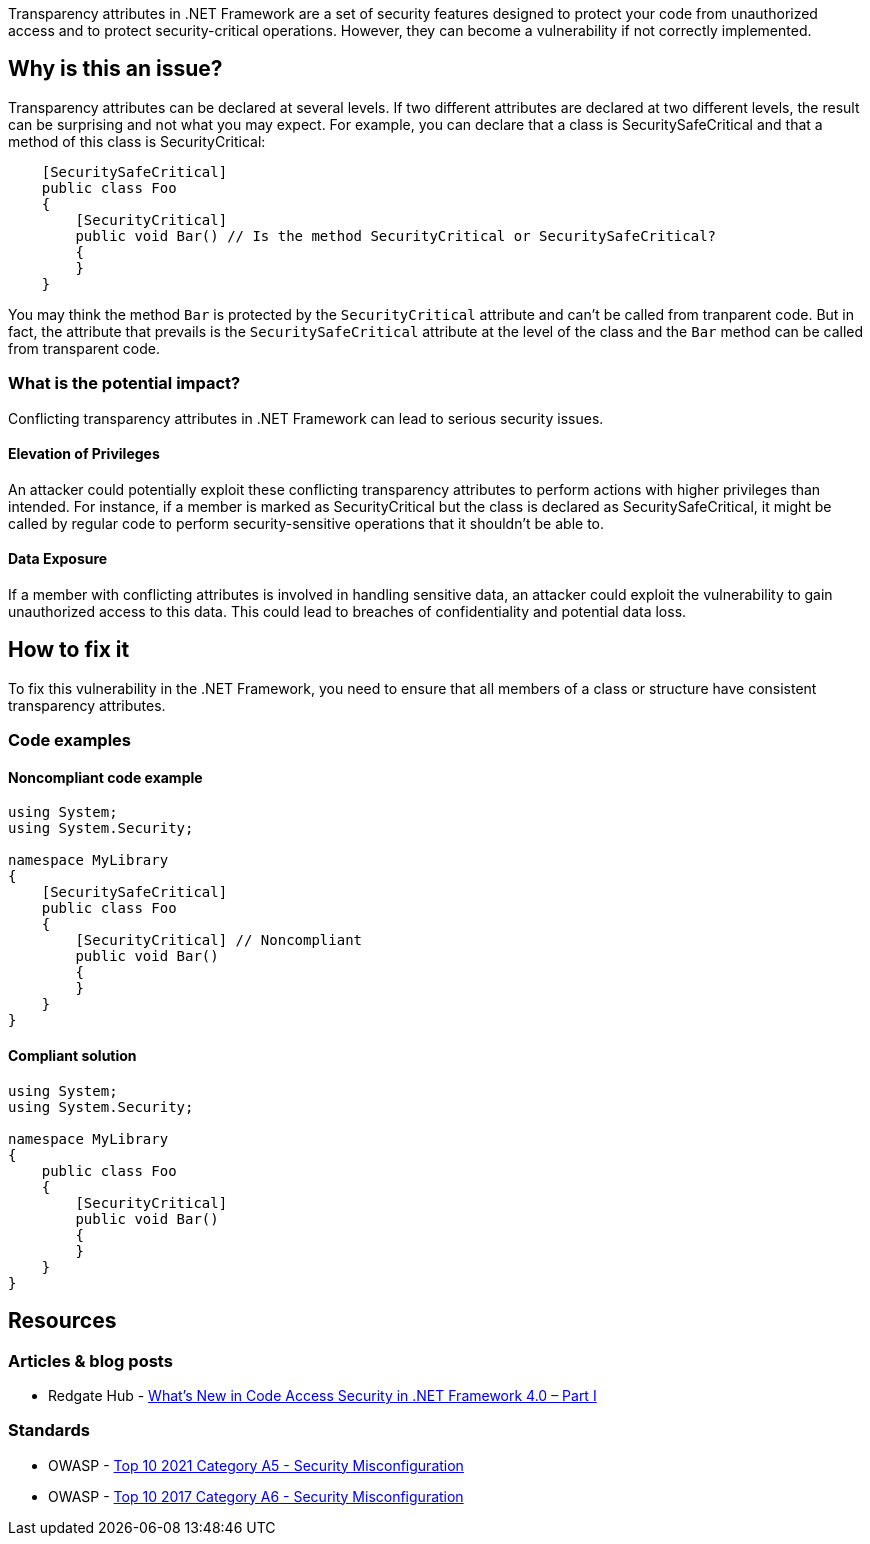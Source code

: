 Transparency attributes in .NET Framework are a set of security features designed to protect your code from unauthorized access and to protect security-critical operations. However, they can become a vulnerability if not correctly implemented.

== Why is this an issue?

Transparency attributes can be declared at several levels. If two different attributes are declared at two different levels, the result can be surprising and not what you may expect. For example, you can declare that a class is SecuritySafeCritical and that a method of this class is SecurityCritical:

[source,csharp]
----
    [SecuritySafeCritical]
    public class Foo
    {
        [SecurityCritical]
        public void Bar() // Is the method SecurityCritical or SecuritySafeCritical?
        {
        }
    }
----

You may think the method ``Bar`` is protected by the ``SecurityCritical`` attribute and can't be called from tranparent code. But in fact, the attribute that prevails is the ``SecuritySafeCritical`` attribute at the level of the class and the ``Bar`` method can be called from transparent code.


=== What is the potential impact?

Conflicting transparency attributes in .NET Framework can lead to serious security issues. 

==== Elevation of Privileges

An attacker could potentially exploit these conflicting transparency attributes to perform actions with higher privileges than intended. For instance, if a member is marked as SecurityCritical but the class is declared as SecuritySafeCritical, it might be called by regular code to perform security-sensitive operations that it shouldn't be able to.

==== Data Exposure

If a member with conflicting attributes is involved in handling sensitive data, an attacker could exploit the vulnerability to gain unauthorized access to this data. This could lead to breaches of confidentiality and potential data loss.


== How to fix it

To fix this vulnerability in the .NET Framework, you need to ensure that all members of a class or structure have consistent transparency attributes.

=== Code examples

==== Noncompliant code example

[source,csharp,diff-id=1,diff-type=noncompliant]
----
using System;
using System.Security;

namespace MyLibrary
{
    [SecuritySafeCritical]
    public class Foo
    {
        [SecurityCritical] // Noncompliant
        public void Bar()
        {
        }
    }
}
----


==== Compliant solution

[source,csharp,diff-id=1,diff-type=compliant]
----
using System;
using System.Security;

namespace MyLibrary
{
    public class Foo
    {
        [SecurityCritical]
        public void Bar()
        {
        }
    }
}
----


== Resources

=== Articles & blog posts

* Redgate Hub - https://www.red-gate.com/simple-talk/development/dotnet-development/whats-new-in-code-access-security-in-net-framework-4-0-part-i/[What’s New in Code Access Security in .NET Framework 4.0 – Part I]

=== Standards

* OWASP - https://owasp.org/Top10/A05_2021-Security_Misconfiguration/[Top 10 2021 Category A5 - Security Misconfiguration]
* OWASP - https://owasp.org/www-project-top-ten/2017/A6_2017-Security_Misconfiguration[Top 10 2017 Category A6 - Security Misconfiguration]

ifdef::env-github,rspecator-view[]

'''
== Implementation Specification
(visible only on this page)

=== Message

Change or remove this attribute to be consistent with its container


=== Highlighting

primary: Attribute declaration of member

secondary: Attribute declaration of container


endif::env-github,rspecator-view[]
